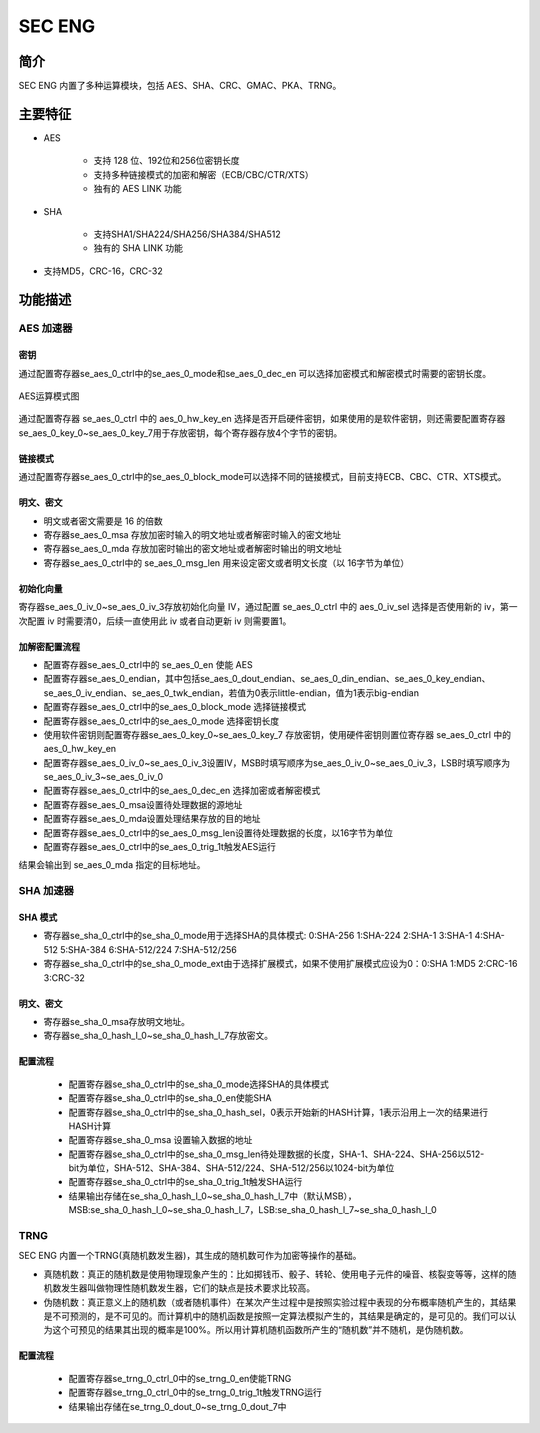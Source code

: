 ===========
SEC ENG
===========

简介
=====

SEC ENG 内置了多种运算模块，包括 AES、SHA、CRC、GMAC、PKA、TRNG。

主要特征
=========
- AES

   - 支持 128 位、192位和256位密钥长度
   - 支持多种链接模式的加密和解密（ECB/CBC/CTR/XTS） 
   - 独有的 AES LINK 功能

- SHA

   - 支持SHA1/SHA224/SHA256/SHA384/SHA512
   - 独有的 SHA LINK 功能

- 支持MD5，CRC-16，CRC-32

功能描述
===========

AES 加速器
-------------

密钥
^^^^^^^^^^

通过配置寄存器se_aes_0_ctrl中的se_aes_0_mode和se_aes_0_dec_en 可以选择加密模式和解密模式时需要的密钥长度。

.. figure:: ../../picture/SecEngAesMode.svg
   :align: center

   AES运算模式图

通过配置寄存器 se_aes_0_ctrl 中的 aes_0_hw_key_en 选择是否开启硬件密钥，如果使用的是软件密钥，则还需要配置寄存器se_aes_0_key_0~se_aes_0_key_7用于存放密钥，每个寄存器存放4个字节的密钥。

链接模式
^^^^^^^^^^

通过配置寄存器se_aes_0_ctrl中的se_aes_0_block_mode可以选择不同的链接模式，目前支持ECB、CBC、CTR、XTS模式。

明文、密文
^^^^^^^^^^^^^^^^^^

- 明文或者密文需要是 16 的倍数
- 寄存器se_aes_0_msa 存放加密时输入的明文地址或者解密时输入的密文地址
- 寄存器se_aes_0_mda 存放加密时输出的密文地址或者解密时输出的明文地址
- 寄存器se_aes_0_ctrl中的 se_aes_0_msg_len 用来设定密文或者明文长度（以 16字节为单位）

初始化向量
^^^^^^^^^^^^^^^^^^

寄存器se_aes_0_iv_0~se_aes_0_iv_3存放初始化向量 IV，通过配置 se_aes_0_ctrl 中的 aes_0_iv_sel 选择是否使用新的 iv，第一次配置 iv 时需要清0，后续一直使用此 iv 或者自动更新 iv 则需要置1。

加解密配置流程
^^^^^^^^^^^^^^^^^^

- 配置寄存器se_aes_0_ctrl中的 se_aes_0_en 使能 AES
- 配置寄存器se_aes_0_endian，其中包括se_aes_0_dout_endian、se_aes_0_din_endian、se_aes_0_key_endian、se_aes_0_iv_endian、se_aes_0_twk_endian，若值为0表示little-endian，值为1表示big-endian
- 配置寄存器se_aes_0_ctrl中的se_aes_0_block_mode 选择链接模式
- 配置寄存器se_aes_0_ctrl中的se_aes_0_mode 选择密钥长度
- 使用软件密钥则配置寄存器se_aes_0_key_0~se_aes_0_key_7 存放密钥，使用硬件密钥则置位寄存器 se_aes_0_ctrl 中的 aes_0_hw_key_en
- 配置寄存器se_aes_0_iv_0~se_aes_0_iv_3设置IV，MSB时填写顺序为se_aes_0_iv_0~se_aes_0_iv_3，LSB时填写顺序为se_aes_0_iv_3~se_aes_0_iv_0
- 配置寄存器se_aes_0_ctrl中的se_aes_0_dec_en 选择加密或者解密模式
- 配置寄存器se_aes_0_msa设置待处理数据的源地址
- 配置寄存器se_aes_0_mda设置处理结果存放的目的地址
- 配置寄存器se_aes_0_ctrl中的se_aes_0_msg_len设置待处理数据的长度，以16字节为单位
- 配置寄存器se_aes_0_ctrl中的se_aes_0_trig_1t触发AES运行

结果会输出到 se_aes_0_mda 指定的目标地址。

SHA 加速器
-------------

SHA 模式
^^^^^^^^^^

- 寄存器se_sha_0_ctrl中的se_sha_0_mode用于选择SHA的具体模式: 0:SHA-256 1:SHA-224 2:SHA-1 3:SHA-1 4:SHA-512 5:SHA-384 6:SHA-512/224 7:SHA-512/256
- 寄存器se_sha_0_ctrl中的se_sha_0_mode_ext由于选择扩展模式，如果不使用扩展模式应设为0：0:SHA 1:MD5 2:CRC-16 3:CRC-32

明文、密文
^^^^^^^^^^^^^^^^^^

- 寄存器se_sha_0_msa存放明文地址。
- 寄存器se_sha_0_hash_l_0~se_sha_0_hash_l_7存放密文。

配置流程
^^^^^^^^^^^^^^^^^^

 - 配置寄存器se_sha_0_ctrl中的se_sha_0_mode选择SHA的具体模式
 - 配置寄存器se_sha_0_ctrl中的se_sha_0_en使能SHA
 - 配置寄存器se_sha_0_ctrl中的se_sha_0_hash_sel，0表示开始新的HASH计算，1表示沿用上一次的结果进行HASH计算
 - 配置寄存器se_sha_0_msa 设置输入数据的地址
 - 配置寄存器se_sha_0_ctrl中的se_sha_0_msg_len待处理数据的长度，SHA-1、SHA-224、SHA-256以512-bit为单位，SHA-512、SHA-384、SHA-512/224、SHA-512/256以1024-bit为单位
 - 配置寄存器se_sha_0_ctrl中的se_sha_0_trig_1t触发SHA运行
 - 结果输出存储在se_sha_0_hash_l_0~se_sha_0_hash_l_7中（默认MSB），MSB:se_sha_0_hash_l_0~se_sha_0_hash_l_7，LSB:se_sha_0_hash_l_7~se_sha_0_hash_l_0

TRNG
-----------------

SEC ENG 内置一个TRNG(真随机数发生器)，其生成的随机数可作为加密等操作的基础。

- 真随机数：真正的随机数是使用物理现象产生的：比如掷钱币、骰子、转轮、使用电子元件的噪音、核裂变等等，这样的随机数发生器叫做物理性随机数发生器，它们的缺点是技术要求比较高。
- 伪随机数：真正意义上的随机数（或者随机事件）在某次产生过程中是按照实验过程中表现的分布概率随机产生的，其结果是不可预测的，是不可见的。而计算机中的随机函数是按照一定算法模拟产生的，其结果是确定的，是可见的。我们可以认为这个可预见的结果其出现的概率是100%。所以用计算机随机函数所产生的“随机数”并不随机，是伪随机数。

配置流程
^^^^^^^^^^^^^^^^^^

 - 配置寄存器se_trng_0_ctrl_0中的se_trng_0_en使能TRNG
 - 配置寄存器se_trng_0_ctrl_0中的se_trng_0_trig_1t触发TRNG运行
 - 结果输出存储在se_trng_0_dout_0~se_trng_0_dout_7中

